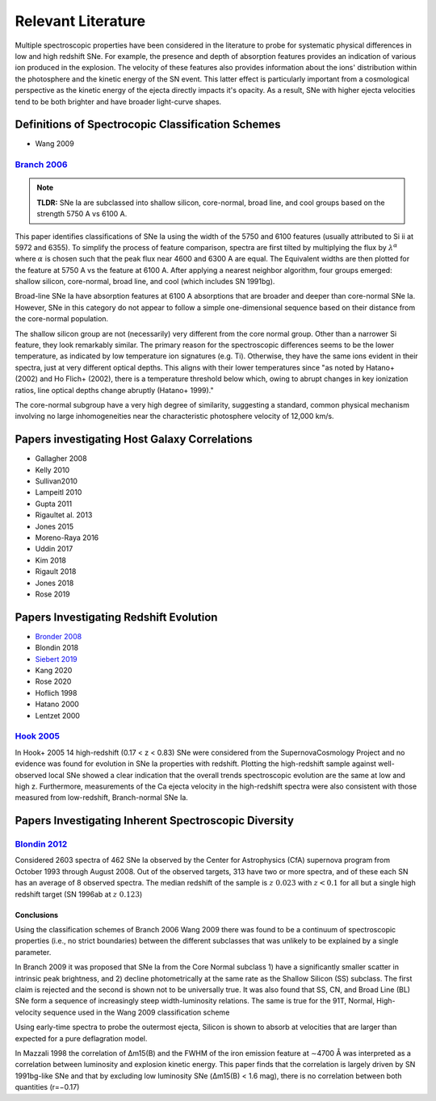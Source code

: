 ===================
Relevant Literature
===================

Multiple spectroscopic properties have been considered in the literature
to probe for systematic physical differences in low and high redshift SNe.
For example, the presence and depth of absorption features provides
an indication of various ion produced in the explosion.
The velocity of these features also provides information about the ions'
distribution within the photosphere and the kinetic energy of the SN event.
This latter effect is particularly important from a cosmological perspective
as the kinetic energy of the ejecta directly impacts it's opacity. As a result,
SNe with higher ejecta velocities tend to be both brighter and have broader
light-curve shapes.


Definitions of Spectrocopic Classification Schemes
==================================================

- Wang 2009

`Branch 2006`_
--------------

.. note:: **TLDR:** SNe Ia are subclassed into shallow silicon, core-normal,
   broad line, and cool groups based on the strength 5750 A vs 6100 A.

This paper identifies classifications of SNe Ia using the width of the 5750
and 6100 features (usually attributed to Si ii at 5972 and 6355). To simplify
the process of feature comparison, spectra are first tilted by multiplying
the flux by :math:`\lambda^\alpha` where :math:`\alpha` is chosen such that
the peak flux near 4600 and 6300 A are equal. The Equivalent widths are then
plotted for the feature at 5750 A vs the feature at 6100 A. After applying a
nearest neighbor algorithm, four groups emerged: shallow silicon, core-normal,
broad line, and cool (which includes SN 1991bg).

Broad-line SNe Ia have absorption features at 6100 A absorptions that are
broader and deeper than core-normal SNe Ia. However, SNe in this category do
not appear to follow a simple one-dimensional sequence based on their distance
from the core-normal population.

The shallow silicon group are not (necessarily) very different from the core
normal group. Other than a narrower Si feature, they look remarkably similar.
The primary reason for the spectroscopic differences seems to be the lower
temperature, as indicated by low temperature ion signatures (e.g. Ti).
Otherwise, they have the same ions evident in their spectra, just at very
different optical depths. This aligns with their lower temperatures since "as
noted by Hatano+ (2002) and Ho Flich+ (2002), there is a
temperature threshold below which, owing to abrupt changes in key ionization
ratios, line optical depths change abruptly (Hatano+ 1999)."

The core-normal subgroup have a very high degree of similarity, suggesting
a standard, common physical mechanism involving no large inhomogeneities near
the characteristic photosphere velocity of 12,000 km/s.

Papers investigating Host Galaxy Correlations
=============================================

- Gallagher 2008
- Kelly 2010
- Sullivan2010
- Lampeitl 2010
- Gupta 2011
- Rigaultet al. 2013
- Jones 2015
- Moreno-Raya 2016
- Uddin 2017
- Kim 2018
- Rigault 2018
- Jones 2018
- Rose 2019


Papers Investigating Redshift Evolution
=======================================

- `Bronder 2008`_
- Blondin 2018
- `Siebert 2019`_
- Kang 2020
- Rose 2020
- Hoflich 1998
- Hatano  2000
- Lentzet 2000

`Hook 2005`_
------------

In Hook+ 2005 14 high-redshift (0.17 < z < 0.83) SNe were considered from
the SupernovaCosmology Project and no evidence was found for evolution in
SNe Ia properties with redshift. Plotting the high-redshift sample against
well-observed local SNe showed a clear indication that the overall trends
spectroscopic evolution are the same at low and high z. Furthermore,
measurements of the Ca ejecta velocity in the high-redshift spectra were
also consistent with those measured from low-redshift, Branch-normal SNe Ia.


Papers Investigating Inherent Spectroscopic Diversity
=====================================================

`Blondin 2012`_
---------------

Considered 2603 spectra of 462 SNe Ia observed by the Center for Astrophysics
(CfA) supernova program from October 1993 through August 2008. Out of the
observed targets, 313 have two or more spectra, and of these each SN has an
average of 8 observed spectra.
The median redshift of the sample is :math:`z ~ 0.023` with :math:`z < 0.1`
for all but a single high redshift target (SN 1996ab at :math:`z ~ 0.123`)

Conclusions
^^^^^^^^^^^

Using the classification schemes of Branch 2006 Wang 2009 there was found to
be a continuum of spectroscopic properties (i.e., no strict boundaries)
between the different subclasses that was unlikely to be explained by a single
parameter.

In Branch 2009 it was proposed that SNe Ia from the Core Normal subclass
1) have a significantly smaller scatter in intrinsic peak brightness, and 2)
decline photometrically at the same rate as the Shallow Silicon (SS) subclass.
The first claim is rejected and the second is shown not to be universally true.
It was also found that SS, CN, and Broad Line (BL) SNe form a sequence of
increasingly steep width-luminosity relations. The same is true for the
91T, Normal, High-velocity sequence used in the Wang 2009 classification
scheme

Using early-time spectra to probe the outermost ejecta, Silicon is shown to
absorb at velocities that are larger than expected for a pure deflagration
model.

In Mazzali 1998 the correlation of Δm15(B) and the FWHM of the iron emission
feature at ∼4700 Å was interpreted as a correlation between luminosity and
explosion kinetic energy. This paper finds that the correlation is largely
driven by SN 1991bg-like SNe and that by excluding low luminosity SNe
(Δm15(B) < 1.6 mag), there is no correlation between both quantities (r=−0.17)

.. _Branch 2006: https://ui.adsabs.harvard.edu/abs/2006PASP..118..560B/abstract
.. _Blondin 2012: https://ui.adsabs.harvard.edu/abs/2012AJ....143..126B/abstract
.. _Siebert 2019: https://ui.adsabs.harvard.edu/abs/2019MNRAS.486.5785S/abstract
.. _Hook 2005: https://ui.adsabs.harvard.edu/abs/2005AJ....130.2788H/abstract
.. _Bronder 2008: https://www.aanda.org/articles/aa/pdf/2008/03/aa7655-07.pdf
